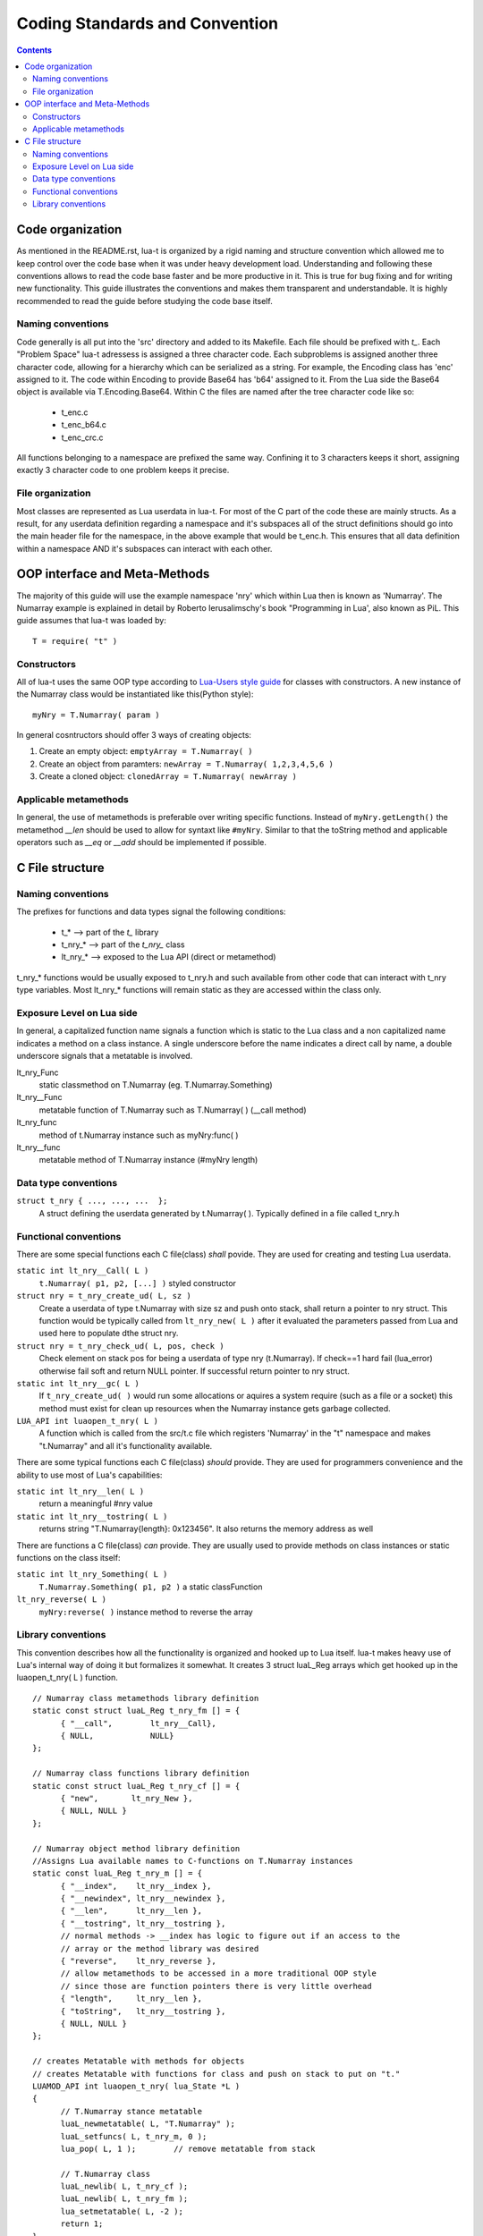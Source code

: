 Coding Standards and Convention
+++++++++++++++++++++++++++++++

.. contents::

Code organization
=================

As mentioned in the README.rst, lua-t is organized by a rigid naming and
structure convention which allowed me to keep control over the code base
when it was under heavy development load.  Understanding and following these
conventions allows to read the code base faster and be more productive in
it.  This is true for bug fixing and for writing new functionality.  This
guide illustrates the conventions and makes them transparent and
understandable.  It is highly recommended to read the guide before studying
the code base itself.


Naming conventions
------------------

Code generally is all put into the 'src' directory and added to its
Makefile.  Each file should be prefixed with `t_`.  Each "Problem Space"
lua-t adressess is assigned a three character code.  Each subproblems is
assigned another three character code, allowing for a hierarchy which can be
serialized as a string.  For example, the Encoding class has 'enc' assigned
to it.  The code within Encoding to provide Base64 has 'b64' assigned to it.
From the Lua side the Base64 object is available via T.Encoding.Base64.
Within C the files are named after the tree character code like so:

  - t_enc.c
  - t_enc_b64.c
  - t_enc_crc.c

All functions belonging to a namespace are prefixed the same way.  Confining
it to 3 characters keeps it short, assigning exactly 3 character code to one
problem keeps it precise.


File organization
-----------------

Most classes are represented as Lua userdata in lua-t.  For most of the C
part of the code these are mainly structs.  As a result, for any userdata
definition regarding a namespace and it's subspaces all of the struct
definitions should go into the main header file for the namespace, in the
above example that would be t_enc.h.  This ensures that all data definition
within a namespace AND it's subspaces can interact with each other.


OOP interface and Meta-Methods
==============================

The majority of this guide will use the example namespace 'nry' which within
Lua then is known as 'Numarray'.  The Numarray example is explained in
detail by Roberto Ierusalimschy's book "Programming in Lua', also known as
PiL.  This guide assumes that lua-t was loaded by::

  T = require( "t" )

Constructors
------------

All of lua-t uses the same OOP type according to `Lua-Users style guide`_
for classes with constructors.  A new instance of the Numarray class would
be instantiated like this(Python style)::

  myNry = T.Numarray( param )

In general cosntructors should offer 3 ways of creating objects:

#. Create an empty object: ``emptyArray = T.Numarray( )``
#. Create an object from paramters: ``newArray = T.Numarray( 1,2,3,4,5,6 )``
#. Create a cloned object: ``clonedArray = T.Numarray( newArray )``

Applicable metamethods
----------------------

In general, the use of metamethods is preferable over writing specific
functions.  Instead of ``myNry.getLength()`` the metamethod `__len` should be
used to allow for syntaxt like ``#myNry``.  Similar to that the toString
method and applicable operators such as `__eq` or `__add` should be
implemented if possible.


C File structure
================

Naming conventions
------------------

The prefixes for functions and data types signal the following conditions:

 - t_*         --> part of the `t\_` library
 - t_nry_*     --> part of the `t_nry\_` class
 - lt_nry_*    --> exposed to the Lua API (direct or metamethod)

t_nry_* functions would be usually exposed to t_nry.h and such available
from other code that can interact with t_nry type variables.  Most lt_nry_*
functions will remain static as they are accessed within the class only.


Exposure Level on Lua side
--------------------------

In general, a capitalized function name signals a function which is static
to the Lua class and a non capitalized name indicates a method on a class
instance.  A single underscore before the name indicates a direct call by
name, a double underscore signals that a metatable is involved.

lt_nry_Func
  static classmethod on T.Numarray (eg. T.Numarray.Something)

lt_nry__Func
  metatable function of T.Numarray such as T.Numarray( ) (__call method)

lt_nry_func
  method of t.Numarray instance such as myNry:func( )

lt_nry__func
  metatable method of T.Numarray instance (#myNry length)


Data type conventions
----------------------

``struct t_nry { ..., ..., ...  };``
   A struct defining the userdata generated by t.Numarray( ). Typically defined
   in a file called t_nry.h


Functional conventions
----------------------

There are some special functions each C file(class) *shall* povide.  They are
used for creating and testing Lua userdata.

``static int lt_nry__Call( L )``
  ``t.Numarray( p1, p2, [...] )`` styled constructor

``struct nry = t_nry_create_ud( L, sz )``
  Create a userdata of type t.Numarray with size sz and push onto stack,
  shall return a pointer to nry struct.  This function would be typically
  called from ``lt_nry_new( L )`` after it evaluated the parameters passed
  from Lua and used here to populate dthe struct nry.

``struct nry = t_nry_check_ud( L, pos, check )``
  Check element on stack pos for being a userdata of type nry (t.Numarray).
  If check==1 hard fail (lua_error) otherwise fail soft and return NULL
  pointer.  If successful return pointer to nry struct.

``static int lt_nry__gc( L )``
  If ``t_nry_create_ud( )`` would run some allocations or aquires a system
  require (such as a file or a socket) this method must exist for clean up
  resources when the Numarray instance gets garbage collected.

``LUA_API int luaopen_t_nry( L )``
  A function which is called from the src/t.c file which registers
  'Numarray' in the "t" namespace and makes "t.Numarray" and all it's
  functionality available.

There are some typical functions each C file(class) *should* provide.  They
are used for programmers convenience and the ability to use most of Lua's
capabilities:

``static int lt_nry__len( L )``
  return a meaningful #nry value

``static int lt_nry__tostring( L )``
  returns string "T.Numarray{length}: 0x123456".  It also returns the memory
  address as well

There are functions a C file(class) *can* provide.  They are usually used to
provide methods on class instances or static functions on the class itself:

``static int lt_nry_Something( L )``
  ``T.Numarray.Something( p1, p2 )`` a static classFunction

``lt_nry_reverse( L )``
  ``myNry:reverse( )`` instance method to reverse the array


Library conventions
-------------------

This convention describes how all the functionality is organized and hooked
up to Lua itself.  lua-t makes heavy use of Lua's internal way of doing it
but formalizes it somewhat.  It creates 3 struct luaL_Reg arrays which get
hooked up in the luaopen_t_nry( L ) function. ::

  // Numarray class metamethods library definition
  static const struct luaL_Reg t_nry_fm [] = {
  	{ "__call",        lt_nry__Call},
  	{ NULL,            NULL}
  };

  // Numarray class functions library definition
  static const struct luaL_Reg t_nry_cf [] = {
  	{ "new",       lt_nry_New },
  	{ NULL, NULL }
  };

  // Numarray object method library definition
  //Assigns Lua available names to C-functions on T.Numarray instances
  static const luaL_Reg t_nry_m [] = {
  	{ "__index",    lt_nry__index },
  	{ "__newindex", lt_nry__newindex },
  	{ "__len",      lt_nry__len },
  	{ "__tostring", lt_nry__tostring },
  	// normal methods -> __index has logic to figure out if an access to the
  	// array or the method library was desired
  	{ "reverse",    lt_nry_reverse },
  	// allow metamethods to be accessed in a more traditional OOP style
  	// since those are function pointers there is very little overhead
  	{ "length",     lt_nry__len },
  	{ "toString",   lt_nry__tostring },
  	{ NULL, NULL }
  };

  // creates Metatable with methods for objects
  // creates Metatable with functions for class and push on stack to put on "t."
  LUAMOD_API int luaopen_t_nry( lua_State *L )
  {
  	// T.Numarray stance metatable
  	luaL_newmetatable( L, "T.Numarray" );
  	luaL_setfuncs( L, t_nry_m, 0 );
  	lua_pop( L, 1 );        // remove metatable from stack

  	// T.Numarray class
  	luaL_newlib( L, t_nry_cf );
  	luaL_newlib( L, t_nry_fm );
  	lua_setmetatable( L, -2 );
  	return 1;
  }

.. _`Lua-Users style guide`: http://lua-users.org/wiki/LuaStyleGuide
